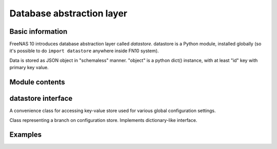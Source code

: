 Database abstraction layer
==========================

Basic information
-----------------

FreeNAS 10 introduces database abstraction layer called *datastore*.
datastore is a Python module, installed globally (so it's possible to do
``import datastore`` anywhere inside FN10 system).

Data is stored as JSON object in "schemaless" manner. "object" is a
python dict() instance, with at least "id" key with primary key value.

Module contents
---------------

.. py:function:: get_datastore(driver_name, dsn)

    Returns object implementing datastore interface (see below). Supported
    values of ``driver_name`` are ``mongodb`` and ``postgresql``. ``dsn`` is
    driver-specific database server URI, eg. ``mongodb://localhost``.

.. py:exception:: DatastoreException

    Generic exception class used by datastore interface.

.. py:exception:: DuplicateKeyException

    Exception raised when trying to insert or upsert object with key already
    present in collection.

datastore interface
-------------------

.. py:function:: datastore.query(collection, *filter, **params)

    Performs a query over collection of specified name. Optional positional
    arguments should be a 2-, 3- or 4-tuples in one of three supported formats:

    - 2-tuple - carries logic operators. it's composed of operator name
      and list of sub-criterions to be concatenated using it in following
      format: ``[<operator name>, [<tuple1>, <tuple2>, ...]]``. Operator name can be
      one of: ``and``, ``or`` or ``nor``.
      Example: ``["or", ["username", "=", "root"], ["full_name", "=", "root"]]``

    - 3-tuple - carries single criterion composed of field name, operator and
      compared value in format ``[<field name>, <operator>, <value>]``.
      Example: ``["username", "=", "root"]``

    - 4-tuple - same as above, but has also notion of "conversion operator". It's stored as a fourth
      tuple element. Conversion operator is right now used only to convert ISO8601-compatible time
      (expressed as string) to UNIX timestamp on server side.

    There are following keyword arguments currently supported:

    -  ``offset`` - skips first ``n`` found objects
    -  ``limit`` - limits query to ``n`` objects
    -  ``count`` - returns matched objects count
    -  ``sort`` - name of field used to sort results
    -  ``dir`` - sort order, either ``"asc"`` or ``"desc"``
    -  ``single`` - returns single object instead of array. If multiple
       objects were matched in the query, returns first one (in random order
       if ``sort`` was not specified).

    Following operators are supported:

    -  ``=``
    -  ``!=``
    -  ``>``
    -  ``<``
    -  ``>=``
    -  ``<=``
    -  ``in`` - value in set
    -  ``nin`` - value not in set
    -  ``~`` - regex match

    Following conversion operators are supported:

    - ``timestamp`` - converts ISO8601-compatible timestamp expressed as string to UNIX timestamp


.. py:function:: datastore.get_one(collection, *filter, *params)

    Same as ``query`` with keyword argument ``single`` set to ``True``.

.. py:function:: datastore.get_by_id(collection, pkey)

    Returns single object by its primary key or ``None``.

.. py:function:: datastore.insert(collection, obj, pkey=None)

    Inserts object to database. Object should be python ``dict``. If it has
    ``id`` key, it will be used as primary key. Primary key can be also
    supplied through optional ``pkey`` argument. If both ``pkey`` argument
    is ``None`` and there's no ``id`` property in object, primary key is
    automatically generated.

.. py:function:: datastore.update(collection, pkey, obj, upsert=False)

.. py:function:: datastore.delete(collection, pkey)

.. py:class:: ConfigStore

A convenience class for accessing key-value store used for various
global configuration settings.

.. py:function:: configstore.get(key)

    Returns value of specified key or ``None`` if it doesn't exist.

.. py:function:: configstore.set(key, value)

    Sets value of ``key`` to ``value``. If key was already present, old
    value is overwritten.

.. py:function:: configstore.list_children(root=None)

    Returns list of key-value pairs with path beginning with ``root``.

.. py:class:: ConfigNode

Class representing a branch on configuration store. Implements dictionary-like
interface.

Examples
--------

